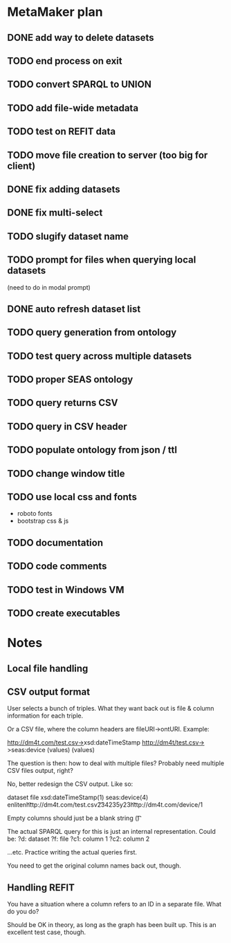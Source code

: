 * MetaMaker plan
** DONE add way to delete datasets
   CLOSED: [2017-08-28 Mon 15:17]
** TODO end process on exit
** TODO convert SPARQL to UNION
** TODO add file-wide metadata
** TODO test on REFIT data
** TODO move file creation to server (too big for client)
** DONE fix adding datasets
   CLOSED: [2017-08-28 Mon 13:20]
** DONE fix multi-select
   CLOSED: [2017-08-28 Mon 13:20]
** TODO slugify dataset name
** TODO prompt for files when querying local datasets
(need to do in modal prompt)
** DONE auto refresh dataset list
   CLOSED: [2017-08-28 Mon 10:12]
** TODO query generation from ontology
** TODO test query across multiple datasets
** TODO proper SEAS ontology
** TODO query returns CSV
** TODO query in CSV header
** TODO populate ontology from json / ttl
** TODO change window title
** TODO use local css and fonts
- roboto fonts
- bootstrap css & js
** TODO documentation
** TODO code comments
** TODO test in Windows VM
** TODO create executables

* Notes
** Local file handling
** CSV output format
User selects a bunch of triples. What they want back out is file & column information for each triple.

Or a CSV file, where the column headers are fileURI->ontURI. Example:

http://dm4t.com/test.csv->xsd:dateTimeStamp  http://dm4t/test.csv->seas:device
(values)                                     (values)

The question is then: how to deal with multiple files? Probably need multiple CSV files output, right?

No, better redesign the CSV output. Like so:

dataset            file                          xsd:dateTimeStamp(1)          seas:device(4)
enliten\t          http://dm4t.com/test.csv\t    234235y23\t                   http://dm4t.com/device/1\n

Empty columns should just be a blank string (\t\t)

The actual SPARQL query for this is just an internal representation. Could be:
?d: dataset
?f: file
?c1: column 1
?c2: column 2

...etc. Practice writing the actual queries first.

You need to get the original column names back out, though.

** Handling REFIT
You have a situation where a column refers to an ID in a separate file. What do you do?

Should be OK in theory, as long as the graph has been built up. This is an excellent test case, though.
